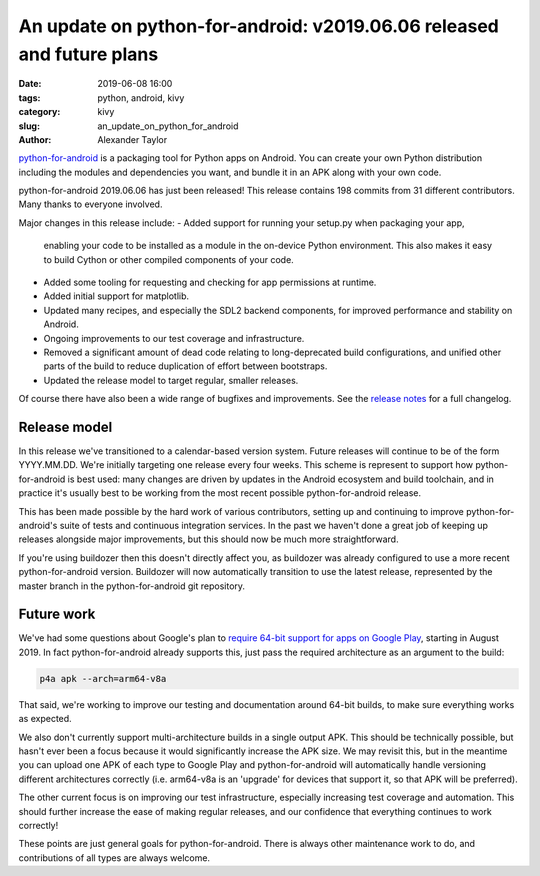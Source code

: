 An update on python-for-android: v2019.06.06 released and future plans
######################################################################

:date: 2019-06-08 16:00
:tags: python, android, kivy
:category: kivy
:slug: an_update_on_python_for_android
:author: Alexander Taylor

`python-for-android <https://github.com/kivy/python-for-android>`__ is
a packaging tool for Python apps on Android. You can create your own
Python distribution including the modules and dependencies you want,
and bundle it in an APK along with your own code.

python-for-android 2019.06.06 has just been released! This release
contains 198 commits from 31 different contributors. Many thanks to
everyone involved.

Major changes in this release include:
- Added support for running your setup.py when packaging your app,
  enabling your code to be installed as a module in the on-device
  Python environment. This also makes it easy to build Cython or other
  compiled components of your code.
- Added some tooling for requesting and checking for app permissions
  at runtime.
- Added initial support for matplotlib.
- Updated many recipes, and especially the SDL2 backend components,
  for improved performance and stability on Android.
- Ongoing improvements to our test coverage and infrastructure.
- Removed a significant amount of dead code relating to
  long-deprecated build configurations, and unified other parts of the
  build to reduce duplication of effort between bootstraps.
- Updated the release model to target regular, smaller releases.

Of course there have also been a wide range of bugfixes and
improvements.  See the `release notes
<https://github.com/kivy/python-for-android/releases/tag/v2019.06.06>`__
for a full changelog.

Release model
=============

In this release we've transitioned to a calendar-based version
system. Future releases will continue to be of the form
YYYY.MM.DD. We're initially targeting one release every four
weeks. This scheme is represent to support how python-for-android is
best used: many changes are driven by updates in the Android ecosystem
and build toolchain, and in practice it's usually best to be working
from the most recent possible python-for-android release.

This has been made possible by the hard work of various contributors,
setting up and continuing to improve python-for-android's suite of
tests and continuous integration services. In the past we haven't done
a great job of keeping up releases alongside major improvements, but
this should now be much more straightforward.

If you're using buildozer then this doesn't directly affect you, as
buildozer was already configured to use a more recent
python-for-android version. Buildozer will now automatically
transition to use the latest release, represented by the master
branch in the python-for-android git repository.

Future work
===========

We've had some questions about Google's plan to `require 64-bit
support for apps on Google Play
<https://android-developers.googleblog.com/2017/12/improving-app-security-and-performance.html>`__,
starting in August 2019. In fact python-for-android already supports
this, just pass the required architecture as an argument to the build:

.. code-block:: bash

   p4a apk --arch=arm64-v8a

That said, we're working to improve our testing and documentation
around 64-bit builds, to make sure everything works as expected.

We also don't currently support multi-architecture builds in a single
output APK. This should be technically possible, but hasn't ever
been a focus because it would significantly increase the APK size. We
may revisit this, but in the meantime you can upload one APK of each
type to Google Play and python-for-android will automatically handle
versioning different architectures correctly (i.e. arm64-v8a is an
'upgrade' for devices that support it, so that APK will be preferred).

The other current focus is on improving our test infrastructure,
especially increasing test coverage and automation. This should
further increase the ease of making regular releases, and our
confidence that everything continues to work correctly!

These points are just general goals for python-for-android. There is
always other maintenance work to do, and contributions of all types are
always welcome.
